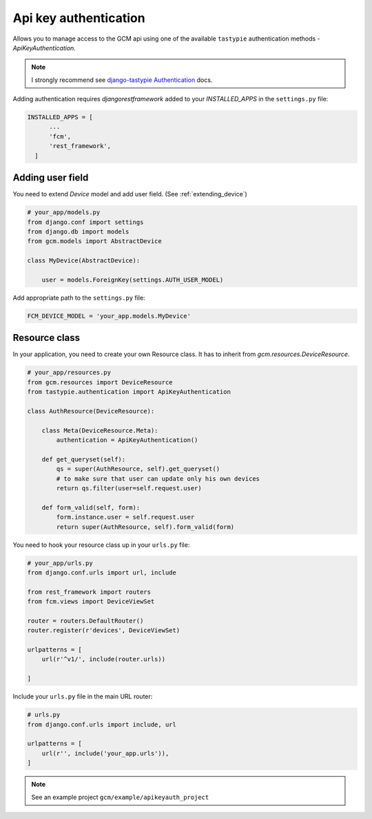Api key authentication
======================

Allows you to manage access to the GCM api using one of the available ``tastypie`` authentication methods - `ApiKeyAuthentication`.

.. _django-tastypie Authentication: http://django-tastypie.readthedocs.org/en/latest/authentication.html

.. note:: I strongly recommend see `django-tastypie Authentication`_ docs.


Adding authentication requires `djangorestframework` added to your `INSTALLED_APPS` in the ``settings.py`` file:

.. code-block:: python

    INSTALLED_APPS = [
          ...
          'fcm',
          'rest_framework',
      ]


Adding user field
--------------

You need to extend `Device` model and add user field. (See :ref:`extending_device`)

.. code-block:: python

    # your_app/models.py
    from django.conf import settings
    from django.db import models
    from gcm.models import AbstractDevice

    class MyDevice(AbstractDevice):

        user = models.ForeignKey(settings.AUTH_USER_MODEL)


Add appropriate path to the ``settings.py`` file:

.. code-block:: python

    FCM_DEVICE_MODEL = 'your_app.models.MyDevice'


Resource class
--------------

In your application, you need to create your own Resource class. It has to inherit from `gcm.resources.DeviceResource`.


.. code-block:: python

    # your_app/resources.py
    from gcm.resources import DeviceResource
    from tastypie.authentication import ApiKeyAuthentication

    class AuthResource(DeviceResource):

        class Meta(DeviceResource.Meta):
            authentication = ApiKeyAuthentication()

        def get_queryset(self):
            qs = super(AuthResource, self).get_queryset()
            # to make sure that user can update only his own devices
            return qs.filter(user=self.request.user)

        def form_valid(self, form):
            form.instance.user = self.request.user
            return super(AuthResource, self).form_valid(form)



You need to hook your resource class up in your ``urls.py`` file:

.. code-block:: python

    # your_app/urls.py
    from django.conf.urls import url, include

    from rest_framework import routers
    from fcm.views import DeviceViewSet

    router = routers.DefaultRouter()
    router.register(r'devices', DeviceViewSet)

    urlpatterns = [
        url(r'^v1/', include(router.urls))

    ]



Include your ``urls.py`` file in the main URL router:

.. code-block:: python

    # urls.py
    from django.conf.urls import include, url

    urlpatterns = [
        url(r'', include('your_app.urls')),
    ]


.. note:: See an example project ``gcm/example/apikeyauth_project``


